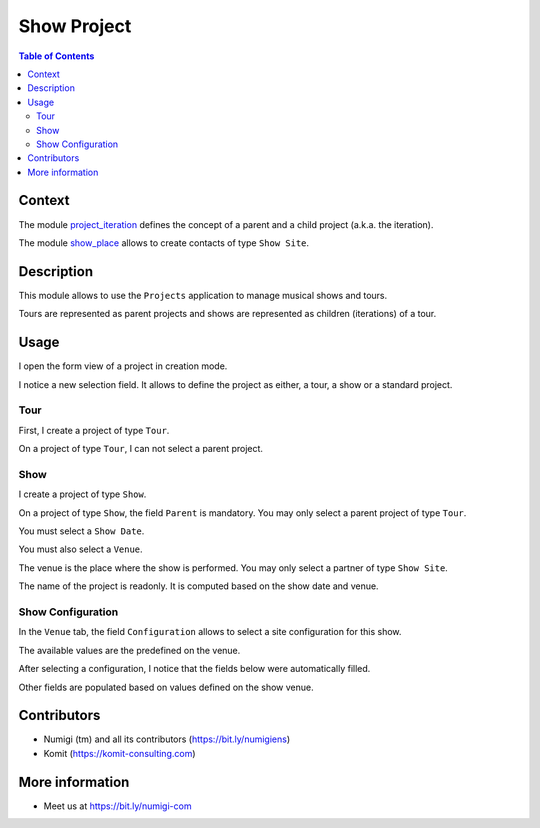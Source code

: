 Show Project
============

.. contents:: Table of Contents

Context
-------
The module `project_iteration <https://github.com/Numigi/odoo-project-addons/tree/12.0/project_iteration>`_
defines the concept of a parent and a child project (a.k.a. the iteration).

The module `show_place <https://github.com/Numigi/odoo-entertainment-addons/tree/12.0/show_place>`_ allows to create contacts of type ``Show Site``.

Description
-----------
This module allows to use the ``Projects`` application to manage musical shows and tours.

Tours are represented as parent projects and shows are represented as children (iterations) of a tour.

Usage
-----
I open the form view of a project in creation mode.

I notice a new selection field.
It allows to define the project as either, a tour, a show or a standard project.

.. image:: static/description/project_new.png

Tour
~~~~
First, I create a project of type ``Tour``.

.. image:: static/description/tour_create.png

On a project of type ``Tour``, I can not select a parent project.

Show
~~~~
I create a project of type ``Show``.

.. image:: static/description/show_create.png

On a project of type ``Show``, the field ``Parent`` is mandatory.
You may only select a parent project of type ``Tour``.

You must select a ``Show Date``.

.. image:: static/description/show_date.png

You must also select a ``Venue``.

.. image:: static/description/show_venue.png

The venue is the place where the show is performed.
You may only select a partner of type ``Show Site``.

The name of the project is readonly.
It is computed based on the show date and venue.

.. image:: static/description/show_title.png

Show Configuration
~~~~~~~~~~~~~~~~~~
In the ``Venue`` tab, the field ``Configuration`` allows to select a site configuration for this show.

.. image:: static/description/show_configuration.png

The available values are the predefined on the venue.

.. image:: static/description/show_site_configurations.png

After selecting a configuration, I notice that the fields below were automatically filled.

.. image:: static/description/show_configuration_selected.png

Other fields are populated based on values defined on the show venue.

.. image:: static/description/show_with_venue_fields.png

Contributors
------------
* Numigi (tm) and all its contributors (https://bit.ly/numigiens)
* Komit (https://komit-consulting.com)

More information
----------------
* Meet us at https://bit.ly/numigi-com
